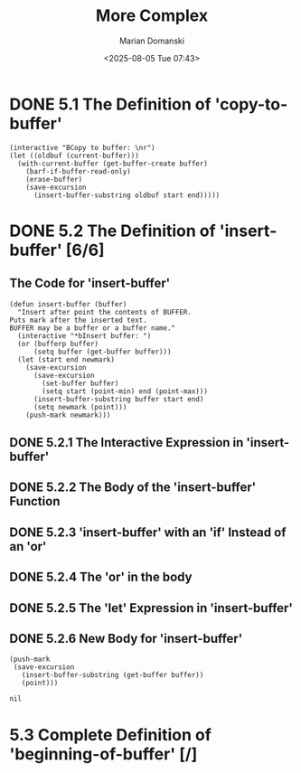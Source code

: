 #+title: More Complex
#+author: Marian Domanski
#+date: <2025-08-05 Tue 07:43>
#+startup: overview

* DONE 5.1 The Definition of 'copy-to-buffer'
CLOSED: [2025-08-05 Tue 20:48]

#+begin_src elisp :eval never
  (interactive "BCopy to buffer: \nr")
  (let ((oldbuf (current-buffer)))
    (with-current-buffer (get-buffer-create buffer)
      (barf-if-buffer-read-only)
      (erase-buffer)
      (save-excursion
        (insert-buffer-substring oldbuf start end)))))
#+end_src

* DONE 5.2 The Definition of 'insert-buffer' [6/6]

** The Code for 'insert-buffer'

#+begin_src elisp
  (defun insert-buffer (buffer)
    "Insert after point the contents of BUFFER.
  Puts mark after the inserted text.
  BUFFER may be a buffer or a buffer name."
    (interactive "*bInsert buffer: ")
    (or (bufferp buffer)
        (setq buffer (get-buffer buffer)))
    (let (start end newmark)
      (save-excursion
        (save-excursion
          (set-buffer buffer)
          (setq start (point-min) end (point-max)))
        (insert-buffer-substring buffer start end)
        (setq newmark (point)))
      (push-mark newmark)))
#+end_src

** DONE 5.2.1 The Interactive Expression in 'insert-buffer'
CLOSED: [2025-08-05 Tue 21:04]

** DONE 5.2.2 The Body of the 'insert-buffer' Function
CLOSED: [2025-08-06 Wed 07:47]

** DONE 5.2.3 'insert-buffer' with an 'if' Instead of an 'or'
CLOSED: [2025-08-06 Wed 07:51]

** DONE 5.2.4 The 'or' in the body
CLOSED: [2025-08-06 Wed 18:15]

** DONE 5.2.5 The 'let' Expression in 'insert-buffer'
CLOSED: [2025-08-06 Wed 18:39]

** DONE 5.2.6 New Body for 'insert-buffer'
CLOSED: [2025-08-06 Wed 18:45]

#+begin_src elisp :eval never
  (push-mark
   (save-excursion
     (insert-buffer-substring (get-buffer buffer))
     (point)))

  nil
#+end_src

* 5.3 Complete Definition of 'beginning-of-buffer' [/]
